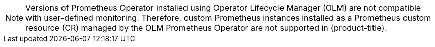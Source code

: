 // Text snippet included in the following modules:
//
// * modules/monitoring-enabling-monitoring-for-user-defined-projects.adoc

:_mod-docs-content-type: SNIPPET

[NOTE]
====
Versions of Prometheus Operator installed using Operator Lifecycle Manager (OLM) are not compatible with user-defined monitoring. Therefore, custom Prometheus instances installed as a Prometheus custom resource (CR) managed by the OLM Prometheus Operator are not supported in {product-title}.
====
